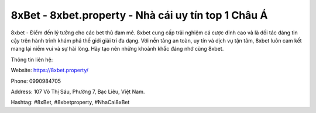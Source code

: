 8xBet - 8xbet.property - Nhà cái uy tín top 1 Châu Á
===================================

8xbet - Điểm đến lý tưởng cho các bet thủ đam mê. 8xbet cung cấp trải nghiệm cá cược đỉnh cao và là đối tác đáng tin cậy trên hành trình khám phá thế giới giải trí đa dạng. Với nền tảng an toàn, uy tín và dịch vụ tận tâm, 8xbet luôn cam kết mang lại niềm vui và sự hài lòng. Hãy tạo nên những khoảnh khắc đáng nhớ cùng 8xbet. 

Thông tin liên hệ: 

Website: https://8xbet.property/

Phone: 0990984705 

Address: 107 Võ Thị Sáu, Phường 7, Bạc Liêu, Việt Nam. 

Hashtag: #8xBet, #8xbetproperty, #NhaCai8xBet
